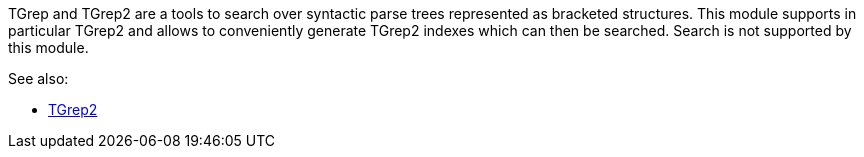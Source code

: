 TGrep and TGrep2 are a tools to search over syntactic parse trees represented as bracketed
structures. This module supports in particular TGrep2 and allows to conveniently
generate TGrep2 indexes which can then be searched. Search is not supported by this
module.

See also:

* link:http://tedlab.mit.edu/%7Edr/Tgrep2/[TGrep2]

